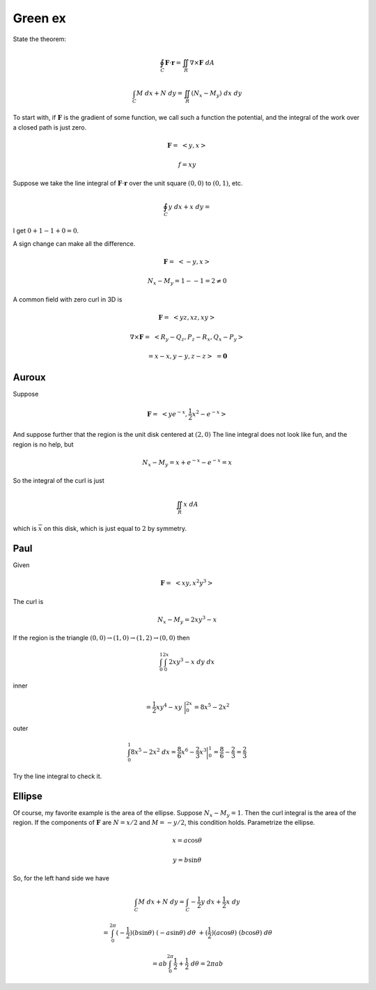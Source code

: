 .. _Green ex:

########
Green ex
########

State the theorem:

.. math::

    \oint_C \mathbf{F} \cdot \mathbf{r} = \iint_R \nabla \times \mathbf{F} \ dA 

    \int_C M \ dx + N \ dy = \iint_R (N_x - M_y) \ dx \ dy 

To start with, if :math:`\mathbf{F}` is the gradient of some function, we call such a function the potential, and the integral of the work over a closed path is just zero.

.. math::

    \mathbf{F} = \ <y,x> 

    f = xy 

Suppose we take the line integral of :math:`\mathbf{F}\cdot \mathbf{r}`  over the unit square :math:`(0,0)` to :math:`(0,1)`, etc.

.. math::

    \oint_C y \ dx + x \ dy = 

I get :math:`0 + 1 -1 + 0 = 0`.

A sign change can make all the difference.

.. math::

    \mathbf{F} = \ <-y,x> 

    N_x - M_y = 1 - -1 = 2 \ne 0 

A common field with zero curl in 3D is

.. math::

    \mathbf{F} = \ <yz,xz,xy> 

    \nabla \times \mathbf{F} = \ <R_y-Q_z,P_z-R_x,Q_x-P_y> 

    = x - x, y - y, z - z > \ = \mathbf{0} 

======
Auroux
======

Suppose

.. math::

    \mathbf{F} = \ <ye^{-x},\frac{1}{2}x^2 - e^{-x}> 

And suppose further that the region is the unit disk centered at :math:`(2,0)`  The line integral does not look like fun, and the region is no help, but

.. math::

    N_x - M_y = x + e^{-x} - e^{-x} = x 

So the integral of the curl is just

.. math::

    \iint_R x \ dA 

which is :math:`\overline{x}` on this disk, which is just equal to :math:`2` by symmetry.

====
Paul
====

Given

.. math::

    \mathbf{F} = \ <xy,x^2y^3> 

The curl is

.. math::

    N_x - M_y = 2xy^3 - x 

If the region is the triangle :math:`(0,0) \rightarrow (1,0) \rightarrow (1,2) \rightarrow (0,0)` then

.. math::

    \int_0^1 \int_0^{2x} 2xy^3 - x \ dy \ dx 

inner

.. math::

    = \frac{1}{2}xy^4 - xy \ \bigg |_0^{2x} = 8x^5 - 2x^2 

outer

.. math::

    \int_0^1 8x^5 - 2x^2 \ dx = \frac{8}{6}x^6 - \frac{2}{3}x^3 \bigg |_0^1 = \frac{8}{6} - \frac{2}{3} = \frac{2}{3} 

Try the line integral to check it.

=======
Ellipse
=======

Of course, my favorite example is the area of the ellipse.  Suppose :math:`N_x - M_y = 1`.  Then the curl integral is the area of the region.  If the components of :math:`\mathbf{F}` are :math:`N = x/2` and :math:`M=-y/2`, this condition holds.  Parametrize the ellipse.

.. math::

    x = a \cos \theta 

    y = b \sin \theta 

So, for the left hand side we have

.. math::

    \int_C M \ dx + N \ dy = \int_C -\frac{1}{2}y \ dx + \frac{1}{2}x \ dy 

    = \int_0^{2\pi} (-\frac{1}{2})(b \sin \theta) \ (-a \sin \theta) \ d \theta \ + (\frac{1}{2})(a \cos \theta) \ (b \cos \theta) \ d\theta 

    = ab \int_0^{2\pi} \frac{1}{2} + \frac{1}{2} \ d \theta = 2 \pi a b
